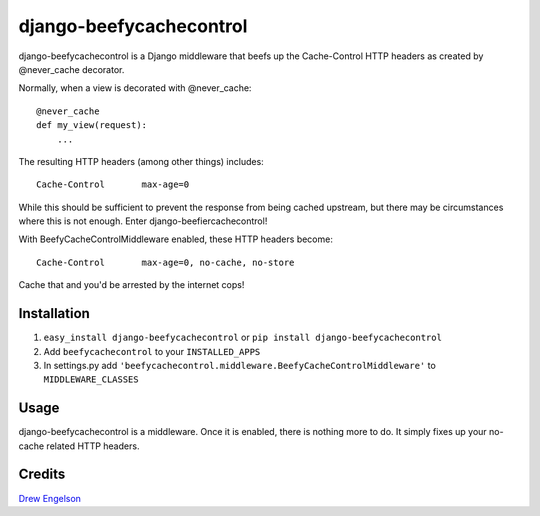 django-beefycachecontrol
========================

django-beefycachecontrol is a Django middleware that beefs up the Cache-Control HTTP headers as created by @never_cache decorator.

Normally, when a view is decorated with @never_cache::

    @never_cache
    def my_view(request):
        ...

The resulting HTTP headers (among other things) includes::

    Cache-Control	max-age=0

While this should be sufficient to prevent the response from being cached upstream, but there may be circumstances where this is not enough. Enter django-beefiercachecontrol!

With BeefyCacheControlMiddleware enabled, these HTTP headers become::

    Cache-Control	max-age=0, no-cache, no-store

Cache that and you'd be arrested by the internet cops!


Installation
************

1. ``easy_install django-beefycachecontrol`` or ``pip install django-beefycachecontrol``

2. Add ``beefycachecontrol`` to your ``INSTALLED_APPS``

3. In settings.py add ``'beefycachecontrol.middleware.BeefyCacheControlMiddleware'`` to ``MIDDLEWARE_CLASSES``


Usage
******
django-beefycachecontrol is a middleware. Once it is enabled, there is nothing more to do. It simply fixes up your no-cache related HTTP headers.


Credits
********
`Drew Engelson`_

.. _`Drew Engelson`: http://github.com/tomatohater
